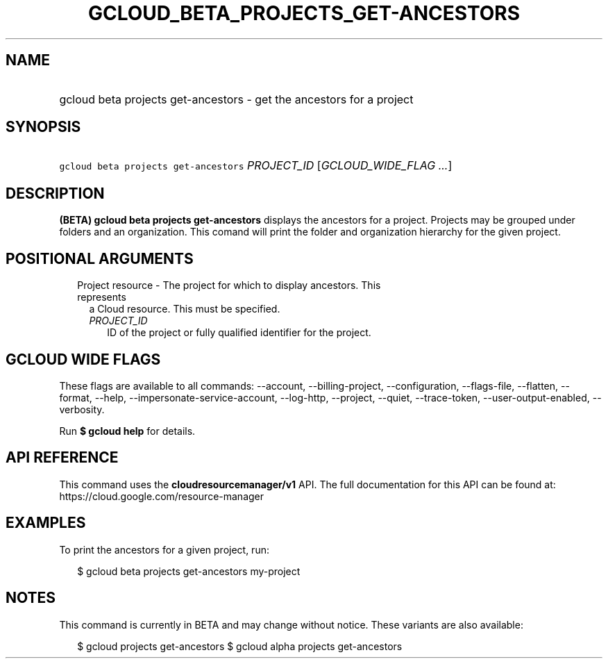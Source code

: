 
.TH "GCLOUD_BETA_PROJECTS_GET\-ANCESTORS" 1



.SH "NAME"
.HP
gcloud beta projects get\-ancestors \- get the ancestors for a project



.SH "SYNOPSIS"
.HP
\f5gcloud beta projects get\-ancestors\fR \fIPROJECT_ID\fR [\fIGCLOUD_WIDE_FLAG\ ...\fR]



.SH "DESCRIPTION"

\fB(BETA)\fR \fBgcloud beta projects get\-ancestors\fR displays the ancestors
for a project. Projects may be grouped under folders and an organization. This
comand will print the folder and organization hierarchy for the given project.



.SH "POSITIONAL ARGUMENTS"

.RS 2m
.TP 2m

Project resource \- The project for which to display ancestors. This represents
a Cloud resource. This must be specified.

.RS 2m
.TP 2m
\fIPROJECT_ID\fR
ID of the project or fully qualified identifier for the project.


.RE
.RE
.sp

.SH "GCLOUD WIDE FLAGS"

These flags are available to all commands: \-\-account, \-\-billing\-project,
\-\-configuration, \-\-flags\-file, \-\-flatten, \-\-format, \-\-help,
\-\-impersonate\-service\-account, \-\-log\-http, \-\-project, \-\-quiet,
\-\-trace\-token, \-\-user\-output\-enabled, \-\-verbosity.

Run \fB$ gcloud help\fR for details.



.SH "API REFERENCE"

This command uses the \fBcloudresourcemanager/v1\fR API. The full documentation
for this API can be found at: https://cloud.google.com/resource\-manager



.SH "EXAMPLES"

To print the ancestors for a given project, run:

.RS 2m
$ gcloud beta projects get\-ancestors my\-project
.RE



.SH "NOTES"

This command is currently in BETA and may change without notice. These variants
are also available:

.RS 2m
$ gcloud projects get\-ancestors
$ gcloud alpha projects get\-ancestors
.RE


